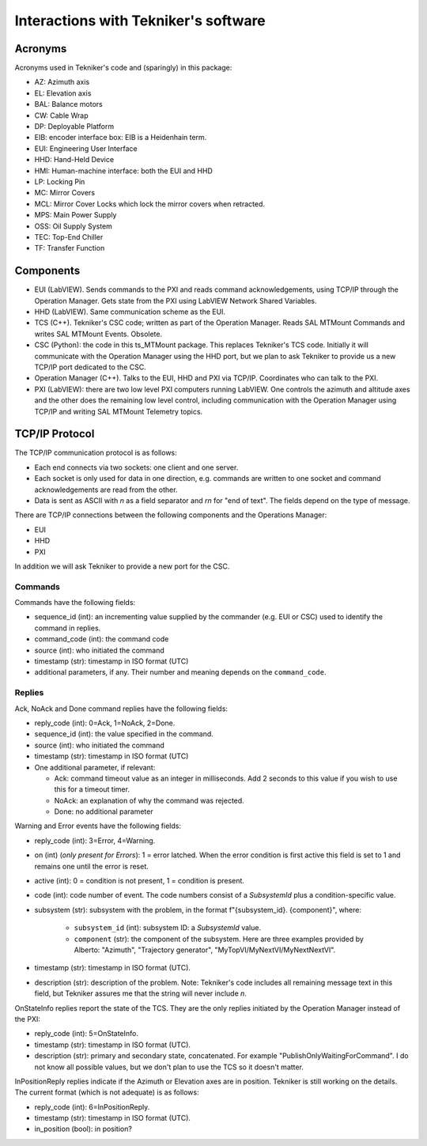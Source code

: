 .. py:currentmodule:: lsst.ts.MTMount

.. _lsst.ts.MTMount-tekniker_info:

Interactions with Tekniker's software
=====================================

Acronyms
--------

Acronyms used in Tekniker's code and (sparingly) in this package:

* AZ: Azimuth axis
* EL: Elevation axis
* BAL: Balance motors
* CW: Cable Wrap
* DP: Deployable Platform
* EIB: encoder interface box: EIB is a Heidenhain term.
* EUI: Engineering User Interface
* HHD: Hand-Held Device
* HMI: Human-machine interface: both the EUI and HHD
* LP: Locking Pin
* MC: Mirror Covers
* MCL: Mirror Cover Locks which lock the mirror covers when retracted.
* MPS: Main Power Supply
* OSS: Oil Supply System
* TEC: Top-End Chiller
* TF: Transfer Function

Components
----------

* EUI (LabVIEW). Sends commands to the PXI and reads command acknowledgements, using TCP/IP through the Operation Manager. Gets state from the PXI using LabVIEW Network Shared Variables.
* HHD (LabVIEW). Same communication scheme as the EUI.
* TCS (C++). Tekniker's CSC code; written as part of the Operation Manager. Reads SAL MTMount Commands and writes SAL MTMount Events. Obsolete.
* CSC (Python): the code in this ts_MTMount package. This replaces Tekniker's TCS code. Initially it will communicate with the Operation Manager using the HHD port, but we plan to ask Tekniker to provide us a new TCP/IP port dedicated to the CSC.
* Operation Manager (C++). Talks to the EUI, HHD and PXI via TCP/IP. Coordinates who can talk to the PXI.
* PXI (LabVIEW): there are two low level PXI computers running LabVIEW. One controls the azimuth and altitude axes and the other does the remaining low level control, including communication with the Operation Manager using TCP/IP and writing SAL MTMount Telemetry topics.

TCP/IP Protocol
---------------

The TCP/IP communication protocol is as follows:

* Each end connects via two sockets: one client and one server.
* Each socket is only used for data in one direction, e.g. commands are written to one socket and command acknowledgements are read from the other.
* Data is sent as ASCII with `\n` as a field separator and `\r\n` for "end of text".
  The fields depend on the type of message.

There are TCP/IP connections between the following components and the Operations Manager:

* EUI
* HHD
* PXI

In addition we will ask Tekniker to provide a new port for the CSC.

Commands
^^^^^^^^

Commands have the following fields:

* sequence_id (int): an incrementing value supplied by the commander (e.g. EUI or CSC) used to identify the command in replies.
* command_code (int): the command code
* source (int): who initiated the command
* timestamp (str): timestamp in ISO format (UTC)
* additional parameters, if any. Their number and meaning depends on the ``command_code``.

Replies
^^^^^^^

Ack, NoAck and Done command replies have the following fields:

* reply_code (int): 0=Ack, 1=NoAck, 2=Done.
* sequence_id (int): the value specified in the command.
* source (int): who initiated the command
* timestamp (str): timestamp in ISO format (UTC)
* One additional parameter, if relevant:

  * Ack: command timeout value as an integer in milliseconds.
    Add 2 seconds to this value if you wish to use this for a timeout timer.
  * NoAck: an explanation of why the command was rejected.
  * Done: no additional parameter

Warning and Error events have the following fields:

* reply_code (int): 3=Error, 4=Warning.
* on (int) (*only present for Errors*): 1 = error latched.
  When the error condition is first active this field is set to 1 and remains one until the error is reset.
* active (int): 0 = condition is not present, 1 = condition is present.
* code (int): code number of event.
  The code numbers consist of a `SubsystemId` plus a condition-specific value.
* subsystem (str): subsystem with the problem, in the format f"{subsystem_id}. {component}", where:

    * ``subsystem_id`` (int): subsystem ID: a `SubsystemId` value.
    * ``component`` (str): the component of the subsystem.
      Here are three examples provided by Alberto: "Azimuth", "Trajectory generator", "MyTopVI/MyNextVI/MyNextNextVI".
* timestamp (str): timestamp in ISO format (UTC).
* description (str): description of the problem.
  Note: Tekniker's code includes all remaining message text in this field, but Tekniker assures me that the string will never include `\n`.

OnStateInfo replies report the state of the TCS. They are the only replies initiated by the Operation Manager instead of the PXI:

* reply_code (int): 5=OnStateInfo.
* timestamp (str): timestamp in ISO format (UTC).
* description (str): primary and secondary state, concatenated. For example "PublishOnlyWaitingForCommand".
  I do not know all possible values, but we don't plan to use the TCS so it doesn't matter.

InPositionReply replies indicate if the Azimuth or Elevation axes are in position.
Tekniker is still working on the details.
The current format (which is not adequate) is as follows:

* reply_code (int): 6=InPositionReply.
* timestamp (str): timestamp in ISO format (UTC).
* in_position (bool): in position?
